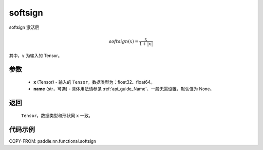 .. _cn_api_nn_cn_softsign:

softsign
-------------------------------

.. py:function:: paddle.nn.functional.softsign(x, name=None)

softsign 激活层

.. math::

    softsign(x) = \frac{x}{1 + |x|}

其中，:math:`x` 为输入的 Tensor。

参数
::::::::::
 - **x** (Tensor) - 输入的 ``Tensor``，数据类型为：float32、float64。
 - **name** (str，可选) - 具体用法请参见 :ref:`api_guide_Name`，一般无需设置，默认值为 None。

返回
::::::::::
    ``Tensor``，数据类型和形状同 ``x`` 一致。

代码示例
::::::::::

COPY-FROM: paddle.nn.functional.softsign

